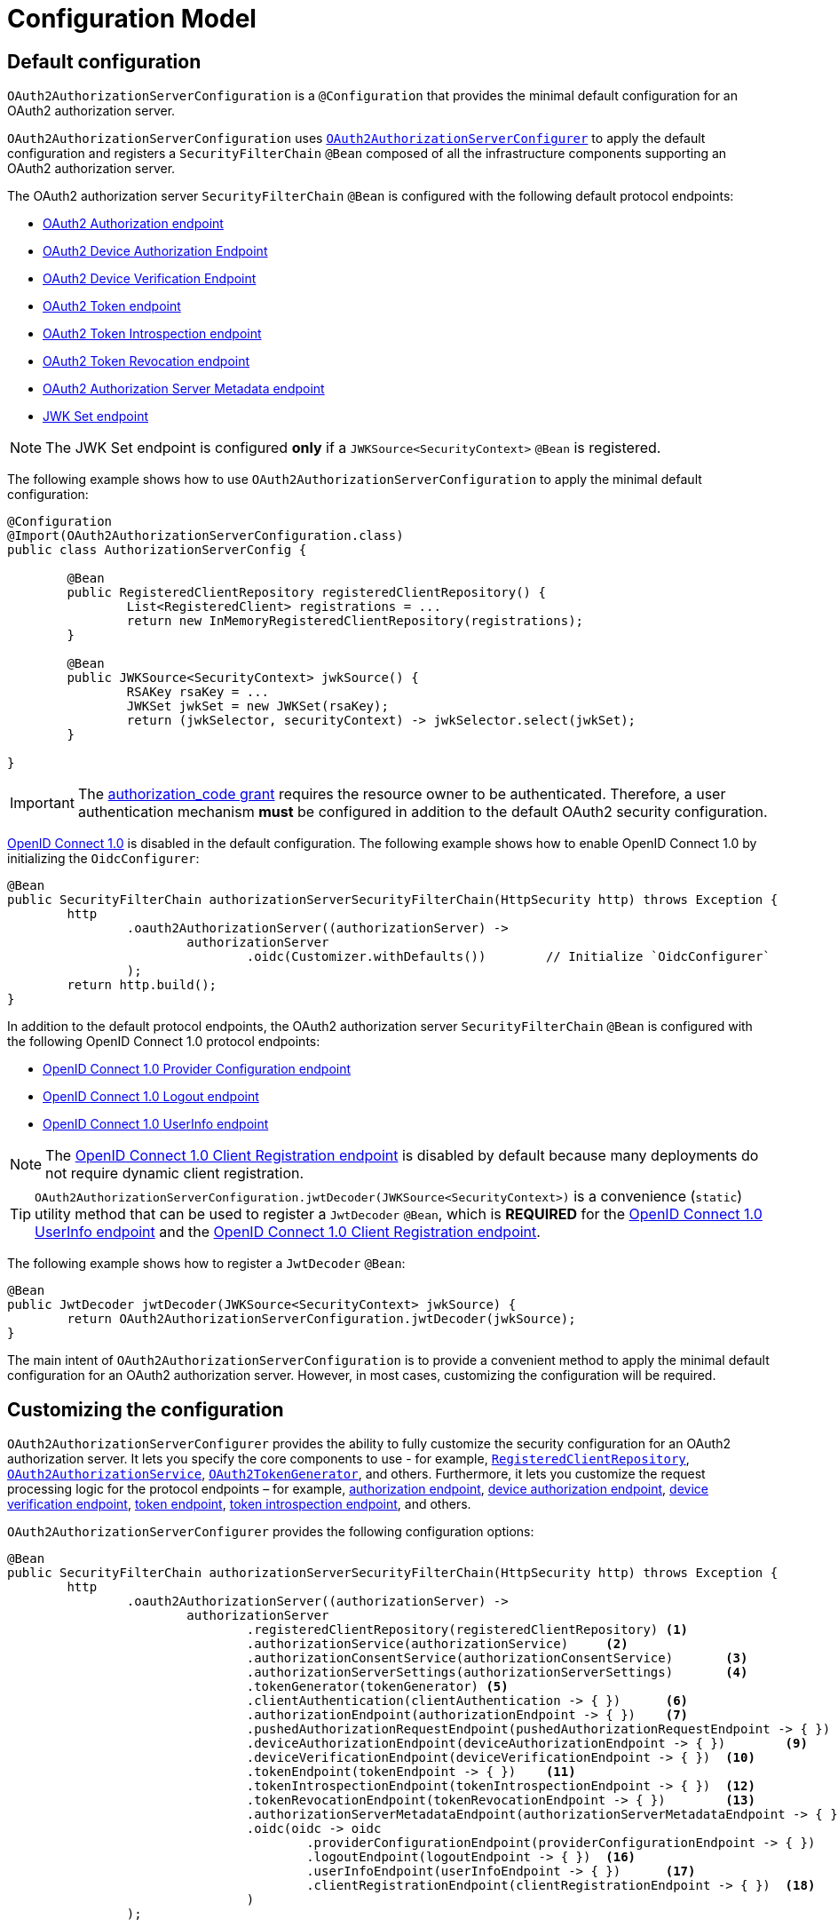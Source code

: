 [[oauth2AuthorizationServer-configuration-model]]
= Configuration Model

[[oauth2AuthorizationServer-default-configuration]]
== Default configuration

`OAuth2AuthorizationServerConfiguration` is a `@Configuration` that provides the minimal default configuration for an OAuth2 authorization server.

`OAuth2AuthorizationServerConfiguration` uses xref:servlet/oauth2/authorization-server/configuration-model.adoc#oauth2AuthorizationServer-customizing-the-configuration[`OAuth2AuthorizationServerConfigurer`] to apply the default configuration and registers a `SecurityFilterChain` `@Bean` composed of all the infrastructure components supporting an OAuth2 authorization server.

The OAuth2 authorization server `SecurityFilterChain` `@Bean` is configured with the following default protocol endpoints:

* xref:servlet/oauth2/authorization-server/protocol-endpoints.adoc#oauth2AuthorizationServer-oauth2-authorization-endpoint[OAuth2 Authorization endpoint]
* xref:servlet/oauth2/authorization-server/protocol-endpoints.adoc#oauth2AuthorizationServer-oauth2-device-authorization-endpoint[OAuth2 Device Authorization Endpoint]
* xref:servlet/oauth2/authorization-server/protocol-endpoints.adoc#oauth2AuthorizationServer-oauth2-device-verification-endpoint[OAuth2 Device Verification Endpoint]
* xref:servlet/oauth2/authorization-server/protocol-endpoints.adoc#oauth2AuthorizationServer-oauth2-token-endpoint[OAuth2 Token endpoint]
* xref:servlet/oauth2/authorization-server/protocol-endpoints.adoc#oauth2AuthorizationServer-oauth2-token-introspection-endpoint[OAuth2 Token Introspection endpoint]
* xref:servlet/oauth2/authorization-server/protocol-endpoints.adoc#oauth2AuthorizationServer-oauth2-token-revocation-endpoint[OAuth2 Token Revocation endpoint]
* xref:servlet/oauth2/authorization-server/protocol-endpoints.adoc#oauth2AuthorizationServer-oauth2-authorization-server-metadata-endpoint[OAuth2 Authorization Server Metadata endpoint]
* xref:servlet/oauth2/authorization-server/protocol-endpoints.adoc#oauth2AuthorizationServer-jwk-set-endpoint[JWK Set endpoint]

[NOTE]
The JWK Set endpoint is configured *only* if a `JWKSource<SecurityContext>` `@Bean` is registered.

The following example shows how to use `OAuth2AuthorizationServerConfiguration` to apply the minimal default configuration:

[source,java]
----
@Configuration
@Import(OAuth2AuthorizationServerConfiguration.class)
public class AuthorizationServerConfig {

	@Bean
	public RegisteredClientRepository registeredClientRepository() {
		List<RegisteredClient> registrations = ...
		return new InMemoryRegisteredClientRepository(registrations);
	}

	@Bean
	public JWKSource<SecurityContext> jwkSource() {
		RSAKey rsaKey = ...
		JWKSet jwkSet = new JWKSet(rsaKey);
		return (jwkSelector, securityContext) -> jwkSelector.select(jwkSet);
	}

}
----

[IMPORTANT]
The https://datatracker.ietf.org/doc/html/rfc6749#section-4.1[authorization_code grant] requires the resource owner to be authenticated. Therefore, a user authentication mechanism *must* be configured in addition to the default OAuth2 security configuration.

https://openid.net/specs/openid-connect-core-1_0.html[OpenID Connect 1.0] is disabled in the default configuration. The following example shows how to enable OpenID Connect 1.0 by initializing the `OidcConfigurer`:

[source,java]
----
@Bean
public SecurityFilterChain authorizationServerSecurityFilterChain(HttpSecurity http) throws Exception {
	http
		.oauth2AuthorizationServer((authorizationServer) ->
			authorizationServer
				.oidc(Customizer.withDefaults())	// Initialize `OidcConfigurer`
		);
	return http.build();
}
----

In addition to the default protocol endpoints, the OAuth2 authorization server `SecurityFilterChain` `@Bean` is configured with the following OpenID Connect 1.0 protocol endpoints:

* xref:servlet/oauth2/authorization-server/protocol-endpoints.adoc#oauth2AuthorizationServer-oidc-provider-configuration-endpoint[OpenID Connect 1.0 Provider Configuration endpoint]
* xref:servlet/oauth2/authorization-server/protocol-endpoints.adoc#oauth2AuthorizationServer-oidc-logout-endpoint[OpenID Connect 1.0 Logout endpoint]
* xref:servlet/oauth2/authorization-server/protocol-endpoints.adoc#oauth2AuthorizationServer-oidc-user-info-endpoint[OpenID Connect 1.0 UserInfo endpoint]

[NOTE]
The xref:servlet/oauth2/authorization-server/protocol-endpoints.adoc#oauth2AuthorizationServer-oidc-client-registration-endpoint[OpenID Connect 1.0 Client Registration endpoint] is disabled by default because many deployments do not require dynamic client registration.

[TIP]
`OAuth2AuthorizationServerConfiguration.jwtDecoder(JWKSource<SecurityContext>)` is a convenience (`static`) utility method that can be used to register a `JwtDecoder` `@Bean`, which is *REQUIRED* for the xref:servlet/oauth2/authorization-server/protocol-endpoints.adoc#oauth2AuthorizationServer-oidc-user-info-endpoint[OpenID Connect 1.0 UserInfo endpoint] and the xref:servlet/oauth2/authorization-server/protocol-endpoints.adoc#oauth2AuthorizationServer-oidc-client-registration-endpoint[OpenID Connect 1.0 Client Registration endpoint].

The following example shows how to register a `JwtDecoder` `@Bean`:

[source,java]
----
@Bean
public JwtDecoder jwtDecoder(JWKSource<SecurityContext> jwkSource) {
	return OAuth2AuthorizationServerConfiguration.jwtDecoder(jwkSource);
}
----

The main intent of `OAuth2AuthorizationServerConfiguration` is to provide a convenient method to apply the minimal default configuration for an OAuth2 authorization server. However, in most cases, customizing the configuration will be required.

[[oauth2AuthorizationServer-customizing-the-configuration]]
== Customizing the configuration

`OAuth2AuthorizationServerConfigurer` provides the ability to fully customize the security configuration for an OAuth2 authorization server.
It lets you specify the core components to use - for example, xref:servlet/oauth2/authorization-server/core-model-components.adoc#oauth2AuthorizationServer-registered-client-repository[`RegisteredClientRepository`],  xref:servlet/oauth2/authorization-server/core-model-components.adoc#oauth2AuthorizationServer-oauth2-authorization-service[`OAuth2AuthorizationService`], xref:servlet/oauth2/authorization-server/core-model-components.adoc#oauth2AuthorizationServer-oauth2-token-generator[`OAuth2TokenGenerator`], and others.
Furthermore, it lets you customize the request processing logic for the protocol endpoints – for example, xref:servlet/oauth2/authorization-server/protocol-endpoints.adoc#oauth2AuthorizationServer-oauth2-authorization-endpoint[authorization endpoint], xref:servlet/oauth2/authorization-server/protocol-endpoints.adoc#oauth2AuthorizationServer-oauth2-device-authorization-endpoint[device authorization endpoint], xref:servlet/oauth2/authorization-server/protocol-endpoints.adoc#oauth2AuthorizationServer-oauth2-device-verification-endpoint[device verification endpoint], xref:servlet/oauth2/authorization-server/protocol-endpoints.adoc#oauth2AuthorizationServer-oauth2-token-endpoint[token endpoint], xref:servlet/oauth2/authorization-server/protocol-endpoints.adoc#oauth2AuthorizationServer-oauth2-token-introspection-endpoint[token introspection endpoint], and others.

`OAuth2AuthorizationServerConfigurer` provides the following configuration options:

[source,java]
----
@Bean
public SecurityFilterChain authorizationServerSecurityFilterChain(HttpSecurity http) throws Exception {
	http
		.oauth2AuthorizationServer((authorizationServer) ->
			authorizationServer
				.registeredClientRepository(registeredClientRepository)	<1>
				.authorizationService(authorizationService)	<2>
				.authorizationConsentService(authorizationConsentService)	<3>
				.authorizationServerSettings(authorizationServerSettings)	<4>
				.tokenGenerator(tokenGenerator)	<5>
				.clientAuthentication(clientAuthentication -> { })	<6>
				.authorizationEndpoint(authorizationEndpoint -> { })	<7>
				.pushedAuthorizationRequestEndpoint(pushedAuthorizationRequestEndpoint -> { })  <8>
				.deviceAuthorizationEndpoint(deviceAuthorizationEndpoint -> { })	<9>
				.deviceVerificationEndpoint(deviceVerificationEndpoint -> { })	<10>
				.tokenEndpoint(tokenEndpoint -> { })	<11>
				.tokenIntrospectionEndpoint(tokenIntrospectionEndpoint -> { })	<12>
				.tokenRevocationEndpoint(tokenRevocationEndpoint -> { })	<13>
				.authorizationServerMetadataEndpoint(authorizationServerMetadataEndpoint -> { })	<14>
				.oidc(oidc -> oidc
					.providerConfigurationEndpoint(providerConfigurationEndpoint -> { })	<15>
					.logoutEndpoint(logoutEndpoint -> { })	<16>
					.userInfoEndpoint(userInfoEndpoint -> { })	<17>
					.clientRegistrationEndpoint(clientRegistrationEndpoint -> { })	<18>
				)
		);

	return http.build();
}
----
<1> `registeredClientRepository()`: The xref:servlet/oauth2/authorization-server/core-model-components.adoc#oauth2AuthorizationServer-registered-client-repository[`RegisteredClientRepository`] (*REQUIRED*) for managing new and existing clients.
<2> `authorizationService()`: The xref:servlet/oauth2/authorization-server/core-model-components.adoc#oauth2AuthorizationServer-oauth2-authorization-service[`OAuth2AuthorizationService`] for managing new and existing authorizations.
<3> `authorizationConsentService()`: The xref:servlet/oauth2/authorization-server/core-model-components.adoc#oauth2AuthorizationServer-oauth2-authorization-consent-service[`OAuth2AuthorizationConsentService`] for managing new and existing authorization consents.
<4> `authorizationServerSettings()`: The xref:servlet/oauth2/authorization-server/configuration-model.adoc#oauth2AuthorizationServer-configuring-authorization-server-settings[`AuthorizationServerSettings`] (*REQUIRED*) for customizing configuration settings for the OAuth2 authorization server.
<5> `tokenGenerator()`: The xref:servlet/oauth2/authorization-server/core-model-components.adoc#oauth2AuthorizationServer-oauth2-token-generator[`OAuth2TokenGenerator`] for generating tokens supported by the OAuth2 authorization server.
<6> `clientAuthentication()`: The configurer for xref:servlet/oauth2/authorization-server/configuration-model.adoc#oauth2AuthorizationServer-configuring-client-authentication[OAuth2 Client Authentication].
<7> `authorizationEndpoint()`: The configurer for the xref:servlet/oauth2/authorization-server/protocol-endpoints.adoc#oauth2AuthorizationServer-oauth2-authorization-endpoint[OAuth2 Authorization endpoint].
<8> `pushedAuthorizationRequestEndpoint()`: The configurer for the xref:servlet/oauth2/authorization-server/protocol-endpoints.adoc#oauth2AuthorizationServer-oauth2-pushed-authorization-request-endpoint[OAuth2 Pushed Authorization Request endpoint].
<9> `deviceAuthorizationEndpoint()`: The configurer for the xref:servlet/oauth2/authorization-server/protocol-endpoints.adoc#oauth2AuthorizationServer-oauth2-device-authorization-endpoint[OAuth2 Device Authorization endpoint].
<10> `deviceVerificationEndpoint()`: The configurer for the xref:servlet/oauth2/authorization-server/protocol-endpoints.adoc#oauth2AuthorizationServer-oauth2-device-verification-endpoint[OAuth2 Device Verification endpoint].
<11> `tokenEndpoint()`: The configurer for the xref:servlet/oauth2/authorization-server/protocol-endpoints.adoc#oauth2AuthorizationServer-oauth2-token-endpoint[OAuth2 Token endpoint].
<12> `tokenIntrospectionEndpoint()`: The configurer for the xref:servlet/oauth2/authorization-server/protocol-endpoints.adoc#oauth2AuthorizationServer-oauth2-token-introspection-endpoint[OAuth2 Token Introspection endpoint].
<13> `tokenRevocationEndpoint()`: The configurer for the xref:servlet/oauth2/authorization-server/protocol-endpoints.adoc#oauth2AuthorizationServer-oauth2-token-revocation-endpoint[OAuth2 Token Revocation endpoint].
<14> `authorizationServerMetadataEndpoint()`: The configurer for the xref:servlet/oauth2/authorization-server/protocol-endpoints.adoc#oauth2AuthorizationServer-oauth2-authorization-server-metadata-endpoint[OAuth2 Authorization Server Metadata endpoint].
<15> `providerConfigurationEndpoint()`: The configurer for the xref:servlet/oauth2/authorization-server/protocol-endpoints.adoc#oauth2AuthorizationServer-oidc-provider-configuration-endpoint[OpenID Connect 1.0 Provider Configuration endpoint].
<16> `logoutEndpoint()`: The configurer for the xref:servlet/oauth2/authorization-server/protocol-endpoints.adoc#oauth2AuthorizationServer-oidc-logout-endpoint[OpenID Connect 1.0 Logout endpoint].
<17> `userInfoEndpoint()`: The configurer for the xref:servlet/oauth2/authorization-server/protocol-endpoints.adoc#oauth2AuthorizationServer-oidc-user-info-endpoint[OpenID Connect 1.0 UserInfo endpoint].
<18> `clientRegistrationEndpoint()`: The configurer for the xref:servlet/oauth2/authorization-server/protocol-endpoints.adoc#oauth2AuthorizationServer-oidc-client-registration-endpoint[OpenID Connect 1.0 Client Registration endpoint].

[[oauth2AuthorizationServer-configuring-authorization-server-settings]]
== Configuring Authorization Server Settings

`AuthorizationServerSettings` contains the configuration settings for the OAuth2 authorization server.
It specifies the `URI` for the protocol endpoints as well as the https://datatracker.ietf.org/doc/html/rfc8414#section-2[issuer identifier].
The default `URI` for the protocol endpoints are as follows:

[source,java]
----
public final class AuthorizationServerSettings extends AbstractSettings {

	...

	public static Builder builder() {
		return new Builder()
			.authorizationEndpoint("/oauth2/authorize")
			.pushedAuthorizationRequestEndpoint("/oauth2/par")
			.deviceAuthorizationEndpoint("/oauth2/device_authorization")
			.deviceVerificationEndpoint("/oauth2/device_verification")
			.tokenEndpoint("/oauth2/token")
			.tokenIntrospectionEndpoint("/oauth2/introspect")
			.tokenRevocationEndpoint("/oauth2/revoke")
			.jwkSetEndpoint("/oauth2/jwks")
			.oidcLogoutEndpoint("/connect/logout")
			.oidcUserInfoEndpoint("/userinfo")
			.oidcClientRegistrationEndpoint("/connect/register");
	}

	...

}
----

[NOTE]
`AuthorizationServerSettings` is a *REQUIRED* component.

[TIP]
xref:servlet/oauth2/authorization-server/configuration-model.adoc#oauth2AuthorizationServer-default-configuration[`@Import(OAuth2AuthorizationServerConfiguration.class)`] automatically registers an `AuthorizationServerSettings` `@Bean`, if not already provided.

The following example shows how to customize the configuration settings and register an `AuthorizationServerSettings` `@Bean`:

[source,java]
----
@Bean
public AuthorizationServerSettings authorizationServerSettings() {
	return AuthorizationServerSettings.builder()
		.issuer("https://example.com")
		.authorizationEndpoint("/oauth2/v1/authorize")
		.pushedAuthorizationRequestEndpoint("/oauth2/v1/par")
		.deviceAuthorizationEndpoint("/oauth2/v1/device_authorization")
		.deviceVerificationEndpoint("/oauth2/v1/device_verification")
		.tokenEndpoint("/oauth2/v1/token")
		.tokenIntrospectionEndpoint("/oauth2/v1/introspect")
		.tokenRevocationEndpoint("/oauth2/v1/revoke")
		.jwkSetEndpoint("/oauth2/v1/jwks")
		.oidcLogoutEndpoint("/connect/v1/logout")
		.oidcUserInfoEndpoint("/connect/v1/userinfo")
		.oidcClientRegistrationEndpoint("/connect/v1/register")
		.build();
}
----

The `AuthorizationServerContext` is a context object that holds information of the Authorization Server runtime environment.
It provides access to the `AuthorizationServerSettings` and the "`current`" issuer identifier.

[NOTE]
If the issuer identifier is not configured in `AuthorizationServerSettings.builder().issuer(String)`, it is resolved from the current request.

[NOTE]
The `AuthorizationServerContext` is accessible through the `AuthorizationServerContextHolder`, which associates it with the current request thread by using a `ThreadLocal`.

[[oauth2AuthorizationServer-configuring-client-authentication]]
== Configuring Client Authentication

`OAuth2ClientAuthenticationConfigurer` provides the ability to customize https://datatracker.ietf.org/doc/html/rfc6749#section-2.3[OAuth2 client authentication].
It defines extension points that let you customize the pre-processing, main processing, and post-processing logic for client authentication requests.

`OAuth2ClientAuthenticationConfigurer` provides the following configuration options:

[source,java]
----
@Bean
public SecurityFilterChain authorizationServerSecurityFilterChain(HttpSecurity http) throws Exception {
	http
		.oauth2AuthorizationServer((authorizationServer) ->
			authorizationServer
				.clientAuthentication(clientAuthentication ->
					clientAuthentication
						.authenticationConverter(authenticationConverter)	<1>
						.authenticationConverters(authenticationConvertersConsumer)	<2>
						.authenticationProvider(authenticationProvider)	<3>
						.authenticationProviders(authenticationProvidersConsumer)	<4>
						.authenticationSuccessHandler(authenticationSuccessHandler)	<5>
						.errorResponseHandler(errorResponseHandler)	<6>
				)
		);

	return http.build();
}
----
<1> `authenticationConverter()`: Adds an `AuthenticationConverter` (_pre-processor_) used when attempting to extract client credentials from `HttpServletRequest` to an instance of `OAuth2ClientAuthenticationToken`.
<2> `authenticationConverters()`: Sets the `Consumer` providing access to the `List` of default and (optionally) added ``AuthenticationConverter``'s allowing the ability to add, remove, or customize a specific `AuthenticationConverter`.
<3> `authenticationProvider()`: Adds an `AuthenticationProvider` (_main processor_) used for authenticating the `OAuth2ClientAuthenticationToken`.
<4> `authenticationProviders()`: Sets the `Consumer` providing access to the `List` of default and (optionally) added ``AuthenticationProvider``'s allowing the ability to add, remove, or customize a specific `AuthenticationProvider`.
<5> `authenticationSuccessHandler()`: The `AuthenticationSuccessHandler` (_post-processor_) used for handling a successful client authentication and associating the `OAuth2ClientAuthenticationToken` to the `SecurityContext`.
<6> `errorResponseHandler()`: The `AuthenticationFailureHandler` (_post-processor_) used for handling a failed client authentication and returning the https://datatracker.ietf.org/doc/html/rfc6749#section-5.2[`OAuth2Error` response].

`OAuth2ClientAuthenticationConfigurer` configures the `OAuth2ClientAuthenticationFilter` and registers it with the OAuth2 authorization server `SecurityFilterChain` `@Bean`.
`OAuth2ClientAuthenticationFilter` is the `Filter` that processes client authentication requests.

By default, client authentication is required for the xref:servlet/oauth2/authorization-server/protocol-endpoints.adoc#oauth2AuthorizationServer-oauth2-token-endpoint[OAuth2 Token endpoint], the xref:servlet/oauth2/authorization-server/protocol-endpoints.adoc#oauth2AuthorizationServer-oauth2-token-introspection-endpoint[OAuth2 Token Introspection endpoint], and the xref:servlet/oauth2/authorization-server/protocol-endpoints.adoc#oauth2AuthorizationServer-oauth2-token-revocation-endpoint[OAuth2 Token Revocation endpoint].
The supported client authentication methods are `client_secret_basic`, `client_secret_post`, `private_key_jwt`, `client_secret_jwt`, `tls_client_auth`, `self_signed_tls_client_auth`, and `none` (public clients).

`OAuth2ClientAuthenticationFilter` is configured with the following defaults:

* `*AuthenticationConverter*` -- A `DelegatingAuthenticationConverter` composed of  `JwtClientAssertionAuthenticationConverter`, `X509ClientCertificateAuthenticationConverter`, `ClientSecretBasicAuthenticationConverter`, `ClientSecretPostAuthenticationConverter`, and `PublicClientAuthenticationConverter`.
* `*AuthenticationManager*` -- An `AuthenticationManager` composed of `JwtClientAssertionAuthenticationProvider`, `X509ClientCertificateAuthenticationProvider`, `ClientSecretAuthenticationProvider`, and `PublicClientAuthenticationProvider`.
* `*AuthenticationSuccessHandler*` -- An internal implementation that associates the "`authenticated`" `OAuth2ClientAuthenticationToken` (current `Authentication`) to the `SecurityContext`.
* `*AuthenticationFailureHandler*` -- An internal implementation that uses the `OAuth2Error` associated with the `OAuth2AuthenticationException` to return the OAuth2 error response.

[[oauth2AuthorizationServer-customizing-jwt-client-assertion-validation]]
=== Customizing Jwt Client Assertion Validation

`JwtClientAssertionDecoderFactory.DEFAULT_JWT_VALIDATOR_FACTORY` is the default factory that provides an `OAuth2TokenValidator<Jwt>` for the specified `RegisteredClient` and is used for validating the `iss`, `sub`, `aud`, `exp` and `nbf` claims of the `Jwt` client assertion.

`JwtClientAssertionDecoderFactory` provides the ability to override the default `Jwt` client assertion validation by supplying a custom factory of type `Function<RegisteredClient, OAuth2TokenValidator<Jwt>>` to `setJwtValidatorFactory()`.

[NOTE]
`JwtClientAssertionDecoderFactory` is the default `JwtDecoderFactory` used by `JwtClientAssertionAuthenticationProvider` that provides a `JwtDecoder` for the specified `RegisteredClient` and is used for authenticating a `Jwt` Bearer Token during OAuth2 client authentication.

A common use case for customizing `JwtClientAssertionDecoderFactory` is to validate additional claims in the `Jwt` client assertion.

The following example shows how to configure `JwtClientAssertionAuthenticationProvider` with a customized `JwtClientAssertionDecoderFactory` that validates an additional claim in the `Jwt` client assertion:

[source,java]
----
@Bean
public SecurityFilterChain authorizationServerSecurityFilterChain(HttpSecurity http) throws Exception {
	http
		.oauth2AuthorizationServer((authorizationServer) ->
			authorizationServer
				.clientAuthentication(clientAuthentication ->
					clientAuthentication
						.authenticationProviders(configureJwtClientAssertionValidator())
				)
		);

	return http.build();
}

private Consumer<List<AuthenticationProvider>> configureJwtClientAssertionValidator() {
	return (authenticationProviders) ->
		authenticationProviders.forEach((authenticationProvider) -> {
			if (authenticationProvider instanceof JwtClientAssertionAuthenticationProvider) {
				// Customize JwtClientAssertionDecoderFactory
				JwtClientAssertionDecoderFactory jwtDecoderFactory = new JwtClientAssertionDecoderFactory();
				Function<RegisteredClient, OAuth2TokenValidator<Jwt>> jwtValidatorFactory = (registeredClient) ->
					new DelegatingOAuth2TokenValidator<>(
						// Use default validators
						JwtClientAssertionDecoderFactory.DEFAULT_JWT_VALIDATOR_FACTORY.apply(registeredClient),
						// Add custom validator
						new JwtClaimValidator<>("claim", "value"::equals));
				jwtDecoderFactory.setJwtValidatorFactory(jwtValidatorFactory);

				((JwtClientAssertionAuthenticationProvider) authenticationProvider)
					.setJwtDecoderFactory(jwtDecoderFactory);
			}
		});
}
----

[[oauth2AuthorizationServer-customizing-mutual-tls-client-authentication]]
=== Customizing Mutual-TLS Client Authentication

`X509ClientCertificateAuthenticationProvider` is used for authenticating the client `X509Certificate` chain received when `ClientAuthenticationMethod.TLS_CLIENT_AUTH` or `ClientAuthenticationMethod.SELF_SIGNED_TLS_CLIENT_AUTH` method is used during OAuth2 client authentication.
It is also composed with a _"Certificate Verifier"_, which is used to verify the contents of the client `X509Certificate` after the TLS handshake has successfully completed.

[[oauth2AuthorizationServer-customizing-mutual-tls-client-authentication-pki-mutual-tls-method]]
==== PKI Mutual-TLS Method

For the PKI Mutual-TLS (`ClientAuthenticationMethod.TLS_CLIENT_AUTH`) method, the default implementation of the certificate verifier verifies the subject distinguished name of the client `X509Certificate` against the setting `RegisteredClient.getClientSettings.getX509CertificateSubjectDN()`.

If you need to verify another attribute of the client `X509Certificate`, for example, a Subject Alternative Name (SAN) entry, the following example shows how to configure `X509ClientCertificateAuthenticationProvider` with a custom implementation of a certificate verifier:

[source,java]
----
@Bean
public SecurityFilterChain authorizationServerSecurityFilterChain(HttpSecurity http) throws Exception {
	http
		.oauth2AuthorizationServer((authorizationServer) ->
			authorizationServer
				.clientAuthentication(clientAuthentication ->
					clientAuthentication
						.authenticationProviders(configureX509ClientCertificateVerifier())
				)
		);

	return http.build();
}

private Consumer<List<AuthenticationProvider>> configureX509ClientCertificateVerifier() {
	return (authenticationProviders) ->
			authenticationProviders.forEach((authenticationProvider) -> {
				if (authenticationProvider instanceof X509ClientCertificateAuthenticationProvider) {
					Consumer<OAuth2ClientAuthenticationContext> certificateVerifier = (clientAuthenticationContext) -> {
						OAuth2ClientAuthenticationToken clientAuthentication = clientAuthenticationContext.getAuthentication();
						RegisteredClient registeredClient = clientAuthenticationContext.getRegisteredClient();
						X509Certificate[] clientCertificateChain = (X509Certificate[]) clientAuthentication.getCredentials();
						X509Certificate clientCertificate = clientCertificateChain[0];

						// TODO Verify Subject Alternative Name (SAN) entry

					};

					((X509ClientCertificateAuthenticationProvider) authenticationProvider)
							.setCertificateVerifier(certificateVerifier);
				}
			});
}
----

[[oauth2AuthorizationServer-customizing-mutual-tls-client-authentication-self-signed-certificate-mutual-tls-method]]
==== Self-Signed Certificate Mutual-TLS Method

For the Self-Signed Certificate Mutual-TLS (`ClientAuthenticationMethod.SELF_SIGNED_TLS_CLIENT_AUTH`) method, the default implementation of the certificate verifier will retrieve the client's JSON Web Key Set using the setting `RegisteredClient.getClientSettings.getJwkSetUrl()` and expect to find a match against the client `X509Certificate` received during the TLS handshake.

[NOTE]
The `RegisteredClient.getClientSettings.getJwkSetUrl()` setting is used to retrieve the client's certificates via a JSON Web Key (JWK) Set.
A certificate is represented with the `x5c` parameter of an individual JWK within the set.

[[oauth2AuthorizationServer-customizing-mutual-tls-client-authentication-client-certificate-bound-access-tokens]]
==== Client Certificate-Bound Access Tokens

When Mutual-TLS client authentication is used at the token endpoint, the authorization server is able to bind the issued access token to the client's `X509Certificate`.
The binding is accomplished by computing the SHA-256 thumbprint of the client's `X509Certificate` and associating the thumbprint with the access token.
For example, a JWT access token would include a `x5t#S256` claim, containing the `X509Certificate` thumbprint, within the top-level `cnf` (confirmation method) claim.

Binding the access token to the client's `X509Certificate` provides the ability to implement a proof-of-possession mechanism during protected resource access.
For example, the protected resource would obtain the client's `X509Certificate` used during Mutual-TLS authentication and then verify that the certificate thumbprint matches the `x5t#S256` claim associated with the access token.

The following example shows how to enable certificate-bound access tokens for a client:

[source,java]
----
RegisteredClient mtlsClient = RegisteredClient.withId(UUID.randomUUID().toString())
		.clientId("mtls-client")
		.clientAuthenticationMethod(ClientAuthenticationMethod.TLS_CLIENT_AUTH)
		.authorizationGrantType(AuthorizationGrantType.CLIENT_CREDENTIALS)
		.scope("scope-a")
		.clientSettings(
				ClientSettings.builder()
						.x509CertificateSubjectDN("CN=mtls-client,OU=Spring Samples,O=Spring,C=US")
						.build()
		)
		.tokenSettings(
				TokenSettings.builder()
						.x509CertificateBoundAccessTokens(true)
						.build()
		)
		.build();
----
